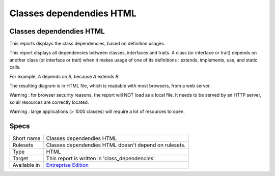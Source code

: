 .. _report-classes-dependendies-html:

Classes dependendies HTML
+++++++++++++++++++++++++

Classes dependendies HTML
_________________________

.. meta::
	:description:
		Classes dependendies HTML: This reports displays the class dependencies, based on definition usages..
	:twitter:card: summary_large_image
	:twitter:site: @exakat
	:twitter:title: Classes dependendies HTML
	:twitter:description: Classes dependendies HTML: This reports displays the class dependencies, based on definition usages.
	:twitter:creator: @exakat
	:twitter:image:src: https://www.exakat.io/wp-content/uploads/2020/06/logo-exakat.png
	:og:image: https://www.exakat.io/wp-content/uploads/2020/06/logo-exakat.png
	:og:title: Classes dependendies HTML
	:og:type: article
	:og:description: This reports displays the class dependencies, based on definition usages.
	:og:url: https://exakat.readthedocs.io/en/latest/Reference/Reports/.html
	:og:locale: en

This reports displays the class dependencies, based on definition usages.

This report displays all dependencies between classes, interfaces and traits. A class (or interface or trait) depends on another class (or interface or trait) when it makes usage of one of its definitions : extends, implements, use, and static calls. 

For example, `A` depends on `B`, because `A` extends `B`. 

The resulting diagram is in HTML file, which is readable with most browsers, from a web server. 

Warning : for browser security reasons, the report will NOT load as a local file. It needs to be served by an HTTP server, so all resources are correctly located.

Warning : large applications (> 1000 classes) will require a lot of resources to open.

.. image:: ../images/report.classdependencies.png
    :alt: Example of a Classes dependendies HTML report (0)

Specs
_____

+--------------+------------------------------------------------------------------+
| Short name   | Classes dependendies HTML                                        |
+--------------+------------------------------------------------------------------+
| Rulesets     | Classes dependendies HTML doesn't depend on rulesets.            |
|              |                                                                  |
|              |                                                                  |
+--------------+------------------------------------------------------------------+
| Type         | HTML                                                             |
+--------------+------------------------------------------------------------------+
| Target       | This report is written in 'class_dependencies'.                  |
+--------------+------------------------------------------------------------------+
| Available in | `Entreprise Edition <https://www.exakat.io/entreprise-edition>`_ |
+--------------+------------------------------------------------------------------+


